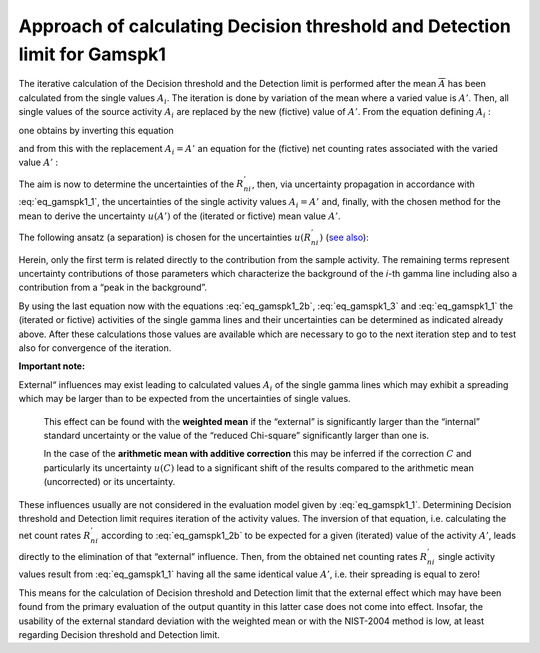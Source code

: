Approach of calculating Decision threshold and Detection limit for Gamspk1
--------------------------------------------------------------------------

The iterative calculation of the Decision threshold and the Detection
limit is performed after the mean :math:`\overline{A}` has been
calculated from the single values :math:`A_{i}`. The iteration is done
by variation of the mean where a varied value is :math:`A'`. Then, all
single values of the source activity :math:`A_{i}` are replaced by the
new (fictive) value of :math:`A'`. From the equation defining
:math:`A_{i}` :

.. math::
   A_{i} = R_{ni}\frac{f_{att,i\ } \cdot \ f_{coinsu,i}}{\epsilon_{i}{\  \cdot \ p}_{\gamma i}\ }
   :label: eq_gamspk1_1

one obtains by inverting this equation

.. math::
   R_{ni} = A_{i}\left( \frac{\epsilon_{i}{\  \cdot \ p}_{\gamma i}}{f_{att,i\ } \cdot \ f_{coinsu,i}}\ \  \right)
   :label: eq_gamspk1_2a

and from this with the replacement :math:`A_{i} = A'\ ` an equation for
the (fictive) net counting rates associated with the varied value
:math:`A'` :

.. math::
   R_{ni}^{'} = A'\left( \frac{\epsilon_{i}{\  \cdot \ p}_{\gamma i}}{f_{att,i\ } \cdot \ f_{coinsu,i}} \right)
   :label: eq_gamspk1_2b

The aim is now to determine the uncertainties of the :math:`R_{ni}^{'}`,
then, via uncertainty propagation in accordance with :eq:`eq_gamspk1_1`, the
uncertainties of the single activity values :math:`A_{i} = A'\ `\ and,
finally, with the chosen method for the mean to derive the uncertainty
:math:`u(A')` of the (iterated or fictive) mean value :math:`A'`.

The following ansatz (a separation) is chosen for the uncertainties
:math:`u\left( R_{ni}^{'} \right)\ `\ (`see
also <#dialog-values-from-spectrum-evaluation>`__):

.. math::
   u^{2}\left( R_{ni} \right) = \left\lbrack \frac{R_{ni}}{tlive} \right\rbrack + \frac{R_{T}}{tlive}f_{B} + \frac{R_{bg}}{tlive} + u^{2}\left( R_{bg} \right)
   :label: eq_gamspk1_3

Herein, only the first term is related directly to the contribution from
the sample activity. The remaining terms represent uncertainty
contributions of those parameters which characterize the background of
the *i*-th gamma line including also a contribution from a “peak in the
background”.

By using the last equation now with the equations :eq:`eq_gamspk1_2b`, :eq:`eq_gamspk1_3` and :eq:`eq_gamspk1_1` the
(iterated or fictive) activities of the single gamma lines and their
uncertainties can be determined as indicated already above. After these
calculations those values are available which are necessary to go to the
next iteration step and to test also for convergence of the iteration.

**Important note:**

External“ influences may exist leading to calculated values
:math:`A_{i}` of the single gamma lines which may exhibit a spreading
which may be larger than to be expected from the uncertainties of single
values.

   This effect can be found with the **weighted mean** if the “external”
   is significantly larger than the “internal” standard uncertainty or
   the value of the “reduced Chi-square” significantly larger than one
   is.

   In the case of the **arithmetic mean with additive correction** this
   may be inferred if the correction :math:`C` and particularly its
   uncertainty :math:`u(C)` lead to a significant shift of the results
   compared to the arithmetic mean (uncorrected) or its uncertainty.

These influences usually are not considered in the evaluation model
given by :eq:`eq_gamspk1_1`. Determining Decision threshold and Detection limit
requires iteration of the activity values. The inversion of that
equation, i.e. calculating the net count rates :math:`R_{ni}^{'}`
according to :eq:`eq_gamspk1_2b` to be expected for a given (iterated) value of the
activity :math:`A'`, leads directly to the elimination of that
“external” influence. Then, from the obtained net counting rates
:math:`R_{ni}^{'}` single activity values result from :eq:`eq_gamspk1_1` having all
the same identical value :math:`A'`, i.e. their spreading is equal to
zero!

This means for the calculation of Decision threshold and Detection limit
that the external effect which may have been found from the primary
evaluation of the output quantity in this latter case does not come into
effect. Insofar, the usability of the external standard deviation with
the weighted mean or with the NIST-2004 method is low, at least
regarding Decision threshold and Detection limit.

